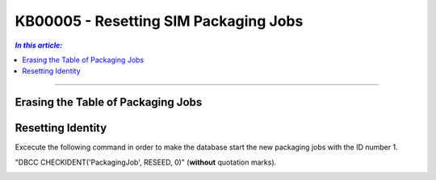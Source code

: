KB00005 - Resetting SIM Packaging Jobs
=========================================

.. contents:: *In this article:*
  :local:
  :depth: 1

-------

Erasing the Table of Packaging Jobs 
++++++++++++++++++++++++++++++++++

.. image:: _static/image001.png

.. image:: _static/image002.png

.. image:: _static/image003.png


Resetting Identity
++++++++++++++++++++++
Excecute the following command in order to make the database start the new packaging jobs with the ID number 1.

"DBCC CHECKIDENT('PackagingJob', RESEED, 0)"    (**without** quotation marks).

.. image:: _static/image004.png

.. image:: _static/image005.png